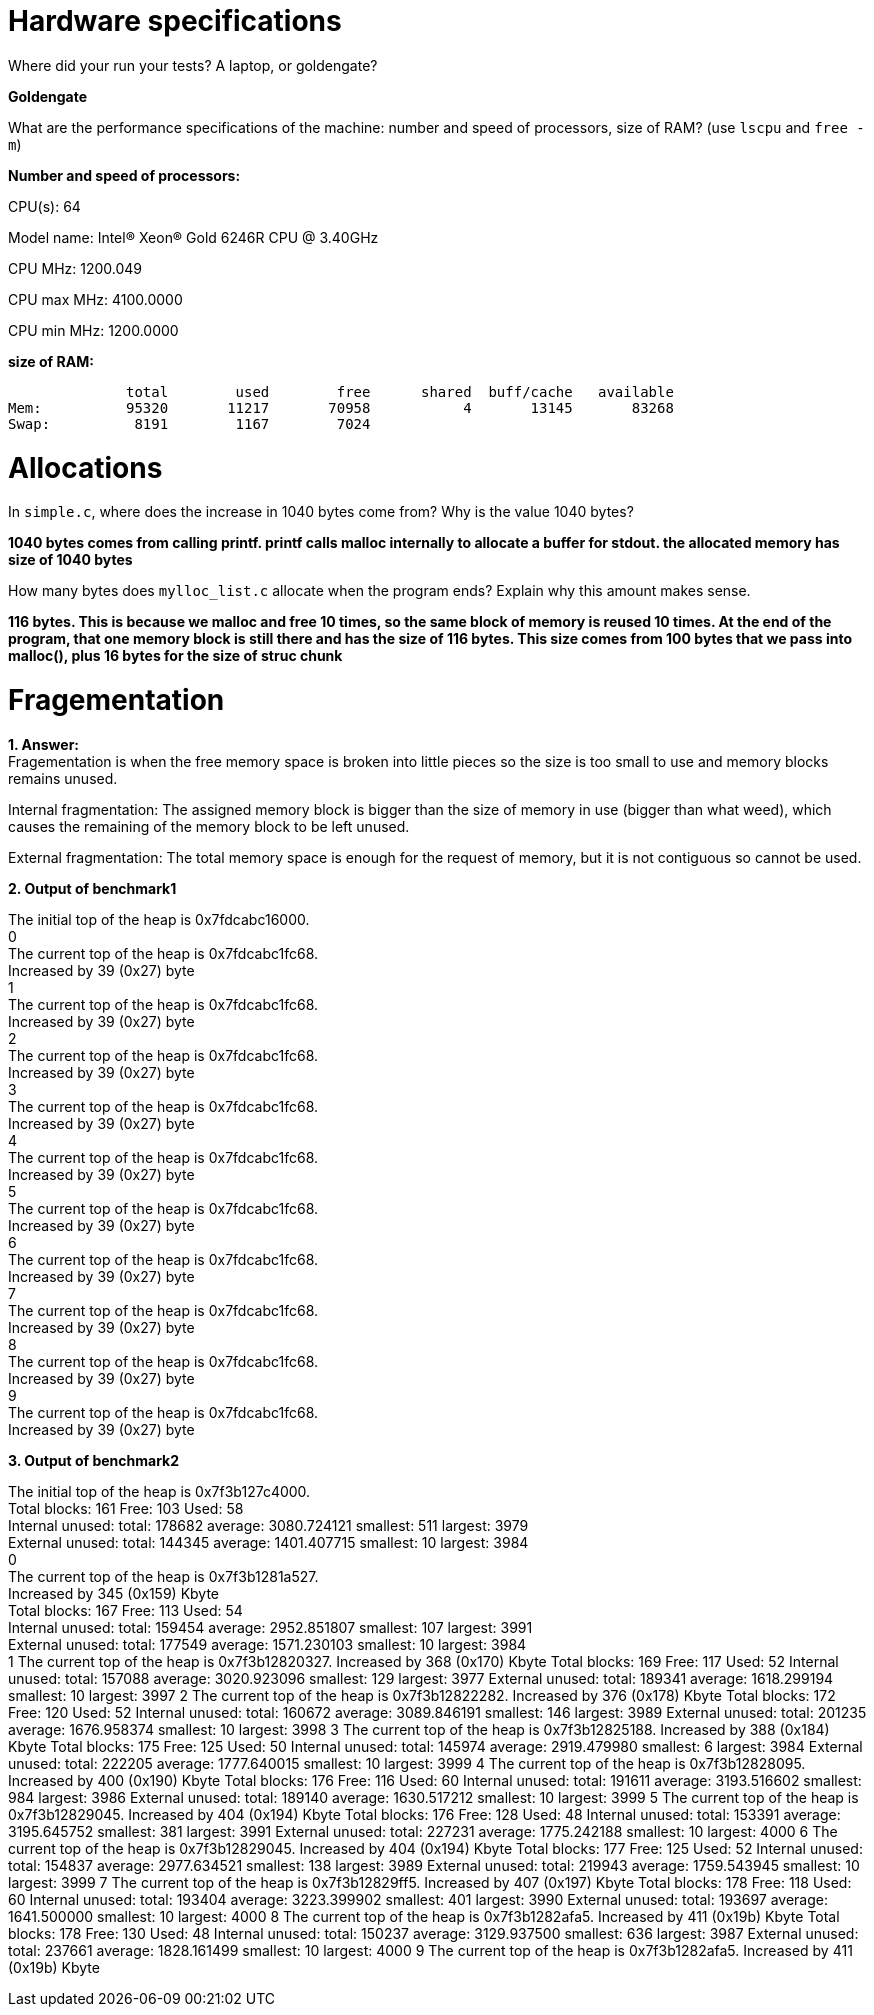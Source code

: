 = Hardware specifications

Where did your run your tests? A laptop, or goldengate?

*Goldengate*

What are the performance specifications of the machine: number and speed of
processors, size of RAM? (use `lscpu` and `free -m`)

*Number and speed of processors:*

CPU(s):                          64

Model name:                      Intel(R) Xeon(R) Gold 6246R CPU @ 3.40GHz

CPU MHz:                         1200.049  

CPU max MHz:                     4100.0000  

CPU min MHz:                     1200.0000 


*size of RAM:*

              total        used        free      shared  buff/cache   available  
Mem:          95320       11217       70958           4       13145       83268  
Swap:          8191        1167        7024  


= Allocations

In `simple.c`, where does the increase in 1040 bytes come from?
Why is the value 1040 bytes?

*1040 bytes comes from calling printf. printf calls malloc internally to allocate a buffer for stdout. 
the allocated memory has size of 1040 bytes*

How many bytes does `mylloc_list.c` allocate when the program ends? Explain why
this amount makes sense.

*116 bytes. This is because we malloc and free 10 times, so the same block of memory is reused 10 times. 
At the end of the program, that one memory block is still there and has the size of 116 bytes. This size comes from 
100 bytes that we pass into malloc(), plus 16 bytes for the size of struc chunk*


= Fragementation

*1. Answer:* +
Fragementation is when the free memory space is broken into little pieces so the size is too small to 
use and memory blocks remains unused.

Internal fragmentation: The assigned memory block is bigger than the size of memory in use (bigger than what weed), 
which causes the remaining of the memory block to be left unused.
	
External fragmentation: The total memory space is enough for the request of memory, but it is not contiguous so cannot be used.

*2. Output of benchmark1*

The initial top of the heap is 0x7fdcabc16000. +
0 +
The current top of the heap is 0x7fdcabc1fc68. +
Increased by 39 (0x27) byte +
1 +
The current top of the heap is 0x7fdcabc1fc68. +
Increased by 39 (0x27) byte +
2 +
The current top of the heap is 0x7fdcabc1fc68. +
Increased by 39 (0x27) byte +
3 +
The current top of the heap is 0x7fdcabc1fc68. +
Increased by 39 (0x27) byte +
4 +
The current top of the heap is 0x7fdcabc1fc68. +
Increased by 39 (0x27) byte +
5 +
The current top of the heap is 0x7fdcabc1fc68. +
Increased by 39 (0x27) byte +
6 +
The current top of the heap is 0x7fdcabc1fc68. +
Increased by 39 (0x27) byte +
7 +
The current top of the heap is 0x7fdcabc1fc68. +
Increased by 39 (0x27) byte +
8 +
The current top of the heap is 0x7fdcabc1fc68. +
Increased by 39 (0x27) byte +
9 +
The current top of the heap is 0x7fdcabc1fc68. +
Increased by 39 (0x27) byte +

*3. Output of benchmark2*

The initial top of the heap is 0x7f3b127c4000. +
Total blocks: 161        Free: 103       Used: 58 +
Internal unused: total: 178682   average: 3080.724121    smallest: 511   largest: 3979 +
External unused: total: 144345   average: 1401.407715    smallest: 10    largest: 3984 +
0 +
The current top of the heap is 0x7f3b1281a527. +
Increased by 345 (0x159) Kbyte +
Total blocks: 167        Free: 113       Used: 54 +
Internal unused: total: 159454   average: 2952.851807    smallest: 107   largest: 3991 +
External unused: total: 177549   average: 1571.230103    smallest: 10    largest: 3984 +
1
The current top of the heap is 0x7f3b12820327.
Increased by 368 (0x170) Kbyte
Total blocks: 169        Free: 117       Used: 52
Internal unused: total: 157088   average: 3020.923096    smallest: 129   largest: 3977
External unused: total: 189341   average: 1618.299194    smallest: 10    largest: 3997
2
The current top of the heap is 0x7f3b12822282.
Increased by 376 (0x178) Kbyte
Total blocks: 172        Free: 120       Used: 52
Internal unused: total: 160672   average: 3089.846191    smallest: 146   largest: 3989
External unused: total: 201235   average: 1676.958374    smallest: 10    largest: 3998
3
The current top of the heap is 0x7f3b12825188.
Increased by 388 (0x184) Kbyte
Total blocks: 175        Free: 125       Used: 50
Internal unused: total: 145974   average: 2919.479980    smallest: 6     largest: 3984
External unused: total: 222205   average: 1777.640015    smallest: 10    largest: 3999
4
The current top of the heap is 0x7f3b12828095.
Increased by 400 (0x190) Kbyte
Total blocks: 176        Free: 116       Used: 60
Internal unused: total: 191611   average: 3193.516602    smallest: 984   largest: 3986
External unused: total: 189140   average: 1630.517212    smallest: 10    largest: 3999
5
The current top of the heap is 0x7f3b12829045.
Increased by 404 (0x194) Kbyte
Total blocks: 176        Free: 128       Used: 48
Internal unused: total: 153391   average: 3195.645752    smallest: 381   largest: 3991
External unused: total: 227231   average: 1775.242188    smallest: 10    largest: 4000
6
The current top of the heap is 0x7f3b12829045.
Increased by 404 (0x194) Kbyte
Total blocks: 177        Free: 125       Used: 52
Internal unused: total: 154837   average: 2977.634521    smallest: 138   largest: 3989
External unused: total: 219943   average: 1759.543945    smallest: 10    largest: 3999
7
The current top of the heap is 0x7f3b12829ff5.
Increased by 407 (0x197) Kbyte
Total blocks: 178        Free: 118       Used: 60
Internal unused: total: 193404   average: 3223.399902    smallest: 401   largest: 3990
External unused: total: 193697   average: 1641.500000    smallest: 10    largest: 4000
8
The current top of the heap is 0x7f3b1282afa5.
Increased by 411 (0x19b) Kbyte
Total blocks: 178        Free: 130       Used: 48
Internal unused: total: 150237   average: 3129.937500    smallest: 636   largest: 3987
External unused: total: 237661   average: 1828.161499    smallest: 10    largest: 4000
9
The current top of the heap is 0x7f3b1282afa5.
Increased by 411 (0x19b) Kbyte